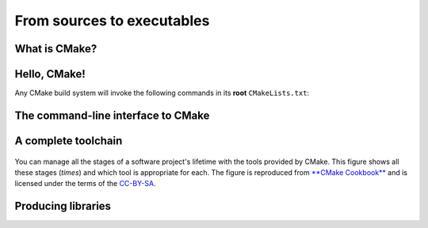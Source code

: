.. _hello-cmake:


From sources to executables
===========================

.. questions::

   - How do we use CMake to compile source files to executables?

.. objectives::

   - Learn what tools available in the CMake suite.
   - Learn how to write a simple ``CMakeLists.txt``.
   - Learn the difference between *build systems*, *build tools*, and *build system generator*.
   - Learn to distinguish between *configuration*, *generation*, and *build* time.


What is CMake?
--------------

.. todo::

   - CMake is a build system generator: difference with ``Makefile`` or project files.

Hello, CMake!
-------------

.. todo::

   - Introduce ``cmake_minimum_required``
   - Introduce ``project``
   - Introduce ``add_executable``

.. typealong:: Compiling "Hello, world" with CMake

   We will now proceed to compile a single source file to an executable. Choose
   your favorite language and start typing along!

   .. tabs::

      .. tab:: C++

         Download the :download:`scaffold project <code/tarballs/hello-cxx.tar.bz2>`.

         .. literalinclude:: code/hello-cxx/hello.cpp
            :language: c++

         You can download the :download:`complete, working example <code/tarballs/hello-cxx_solution.tar.bz2>`.

      .. tab:: Fortran

         Download the :download:`scaffold project <code/tarballs/hello-f.tar.bz2>`.

         .. literalinclude:: code/hello-f/hello.f90
            :language: fortran

         You can download the :download:`complete, working example <code/tarballs/hello-f_solution.tar.bz2>`.

   1. We will unpack the tarball with the scaffold project:

      .. code-block:: bash

         tar xjf hello-cxx.tar.bz2
   2.


Any CMake build system will invoke the following commands in its **root** ``CMakeLists.txt``:

.. signature:: |cmake_minimum_required|

   .. code-block:: cmake

      cmake_minimum_required(VERSION <min>[...<max>] [FATAL_ERROR])

.. parameters::

   ``VERSION``
       Minimum and, optionally, maximum version of CMake to use.
   ``FATAL_ERROR``
       Raise a fatal error if the version constraint is not satisfied. This
       option is ignored by CMake >=2.6


.. signature:: |project|

   .. code-block:: cmake

      project(<PROJECT-NAME>
              [VERSION <major>[.<minor>[.<patch>[.<tweak>]]]]
              [DESCRIPTION <project-description-string>]
              [HOMEPAGE_URL <url-string>]
              [LANGUAGES <language-name>...])

.. parameters::

   ``<PROJECT-NAME>``
       The name of the project.
   ``LANGUAGES``
       Languages in the project.


The command-line interface to CMake
-----------------------------------

.. todo::

   How to interact with  CMake on the command line:

     - Switching generators ``-G`` switch
     - How to get help
     - Find how the defaults CMake will use for your system


A complete toolchain
--------------------

.. figure:: img/cmake-times.jpg
   :align: center

   You can manage all the stages of a software project's lifetime with the tools provided by CMake.
   This figure shows all these stages (*times*) and which tool is appropriate for each.
   The figure is reproduced from `**CMake Cookbook**
   <https://github.com/dev-cafe/cmake-cookbook>`_ and is licensed under the
   terms of the `CC-BY-SA
   <https://creativecommons.org/licenses/by-sa/4.0/legalcode>`_.


Producing libraries
-------------------

.. todo::

   - Produce a library
   - Switch the type of library with ``BUILD_SHARED_LIBS``
   - Introduce ``message``
   - Introduce ``CMakePrintHelpers`` and ``cmake_print_variables``

.. challenge:: Producing libraries

   .. tabs::

      .. tab:: C++

         Download the :download:`scaffold project <code/tarballs/libraries-cxx.tar.bz2>`.

         Write a ``CMakeLists.txt`` to compile the source files ``Message.hpp``
         and  ``Message.cpp`` into a library and then link it into the
         executable resulting from the ``hello-world.cpp`` source file.

         You can download the :download:`complete, working example <code/tarballs/libraries-cxx_solution.tar.bz2>`.

      .. tab:: Fortran

         Download the :download:`scaffold project <code/tarballs/libraries-f.tar.bz2>`.

         Write a ``CMakeLists.txt`` to compile the source file ``message.f90``
         into a library and then link it into the
         executable resulting from the ``hello-world.f90`` source file.

         You can download the :download:`complete, working example <code/tarballs/libraries-f_solution.tar.bz2>`.

.. challenge:: Conditionals in CMake

   Modify the ``CMakeLists.txt`` from the previous exercise to build either a
   *static* or a *shared* library depending  on the value of the boolean
   ``BUILD_SHARED_LIBS``.

   .. tabs::

      .. tab:: C++

         You can download the :download:`complete, working example <code/tarballs/conditionals-cxx_solution.tar.bz2>`.

      .. tab:: Fortran

         You can download the :download:`complete, working example <code/tarballs/conditionals-f_solution.tar.bz2>`.

.. keypoints::

   - CMake is a **build system generator**, not a build system.
   - You write ``CMakeLists.txt`` to describe how the build tools will create artifacts from sources.
   - You can use the CMake suite of tools to manage the whole lifetime: from source files to tests to deployment.
   - The structure of the project is mirrored in the build folder.
